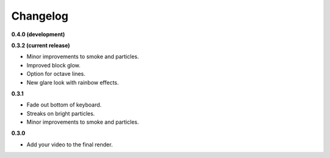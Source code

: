Changelog
=========

**0.4.0 (development)**

**0.3.2 (current release)**

- Minor improvements to smoke and particles.
- Improved block glow.
- Option for octave lines.
- New glare look with rainbow effects.

**0.3.1**

- Fade out bottom of keyboard.
- Streaks on bright particles.
- Minor improvements to smoke and particles.

**0.3.0**

- Add your video to the final render.
